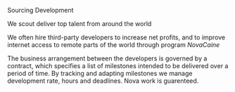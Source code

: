 ***** Sourcing Development
 
We scout deliver top  talent from around the world   

We often hire third-party developers to increase net profits, and to improve internet access to remote parts of the world through program /NovaCaine/  

The business arrangement between the developers is governed by a contract, which specifies a list of milestones intended to be delivered over a period of time. By tracking and adapting milestones we manage development rate, hours and deadlines.  Nova work is guarenteed.   
